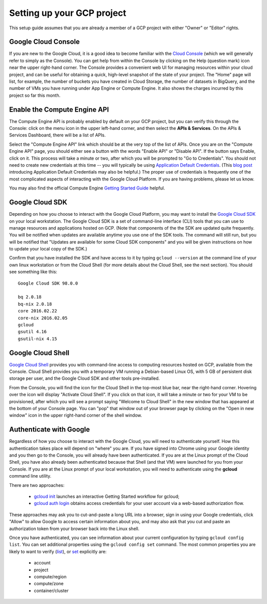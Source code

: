 Setting up your GCP project
###########################

This setup guide assumes that you are already a member of a GCP project with either
"Owner" or "Editor" rights. 

Google Cloud Console
====================
If you are new to the Google Cloud, it is a good idea to become familiar with the 
`Cloud Console <https://console.cloud.google.com>`_ (which we will 
generally refer to simply as the Console).  You can get help from within the Console
by clicking on the Help (question mark) icon near the upper right-hand corner.
The Console provides a convenient web UI for managing resources within your cloud project, 
and can be useful for obtaining a quick, high-level snapshot of the state of your project.
The "Home" page will list, for example, the number of buckets you have created in Cloud
Storage, the number of datasets in BigQuery, and the number of VMs you have running under
App Engine or Compute Engine.  
It also shows the charges incurred by this project so far this month.

Enable the Compute Engine API
=============================
The Compute Engine API is probably enabled by default on your GCP project, but you
can verify this through the Console: click on the menu icon in the upper left-hand corner, and then select the **APIs & Services**.
On the APIs & Services Dashboard, there will be a list of APIs.

Select the "Compute Engine API" link which should be at the very top of the list of APIs.  Once you are on the 
"Compute Engine API" page, you should either see a button with the words "Enable API" or "Disable API".  
If the button says Enable, click on it.  This process will take a minute or two,
after which you will be prompted to "Go to Credentials".  You should not need to create 
new credentials at this time -- you will typically be using 
`Application Default Credentials <https://developers.google.com/identity/protocols/application-default-credentials?hl=en_US>`_.
(This `blog post <http://googlecloudplatform.blogspot.com/2015/07/Easier-Auth-for-Google-Cloud-APIs-Introducing-the-Application-Default-Credentials-feature.html>`_ 
introducing Application Default Credentials may also be helpful.)  
The proper use of credentials is frequently one of the most complicated
aspects of interacting with the Google Cloud Platform.  If you are having problems, please
let us know.

You may also find the official Compute Engine 
`Getting Started Guide <https://cloud.google.com/compute/docs/quickstart>`_ helpful.

Google Cloud SDK
================
Depending on how you choose to interact with the Google Cloud Platform, you may want
to install the `Google Cloud SDK <https://cloud.google.com/sdk/>`_ on your local workstation.  
The Google Cloud SDK is a set of command-line interface (CLI) tools 
that you can use to manage resources and applications hosted on GCP.  
(Note that components of the the SDK are updated quite frequently.  You will be notified
when updates are available anytime you use one of the SDK tools.  The command will still run,
but you will be notified that
"Updates are available for some Cloud SDK components" and you will be given instructions on how to 
update your local copy of the SDK.)

Confirm that you have installed the SDK and have access to it by typing ``gcloud --version``
at the command line of your own linux workstation or from the Cloud Shell (for more details
about the Cloud Shell, see the next section).  You should see something like this::

    Google Cloud SDK 98.0.0
    
    bq 2.0.18
    bq-nix 2.0.18
    core 2016.02.22
    core-nix 2016.02.05
    gcloud 
    gsutil 4.16
    gsutil-nix 4.15

Google Cloud Shell
==================
`Google Cloud Shell <https://cloud.google.com/shell/docs/>`_ provides you with command-line
access to computing resources hosted on GCP, available from the Console.  Cloud Shell provides
you with a temporary VM running a Debian-based Linux OS, with 5 GB of persistent disk storage
per user, and the Google Cloud SDK and other tools pre-installed.

From the Console, you will find the icon for the Cloud Shell in the top-most blue bar, near
the right-hand corner. Hovering over the icon will display "Activate Cloud Shell".  If you
click on that icon, it will take a minute or two for your VM
to be provisioned, after which you will see a prompt saying "Welcome to Cloud Shell" in the
new window that has appeared at the bottom of your Console page.  You can "pop" that 
window out of your browser page by clicking on the "Open in new window" icon in the upper
right-hand corner of the shell window.

.. _authenticategoogle:

Authenticate with Google
========================
Regardless of how you choose to interact with the Google Cloud, you will need to authenticate
yourself.  How this authentication takes place will depend on "where" you are.  If you
have signed into Chrome using your Google identity and you then go to the Console, you will
already have been authenticated.  If you are at the Linux prompt of the Cloud Shell, you 
have also already been authenticated because that Shell (and that VM) were launched for
you from your Console.  If you are at the Linux prompt of your local workstation, you will
need to authenticate using the **gcloud** command line utility.

There are two approaches:

  * `gcloud init <https://cloud.google.com/sdk/gcloud/reference/init>`_  launches an interactive Getting Started workflow for gcloud;  
  * `gcloud auth login <https://cloud.google.com/sdk/gcloud/reference/auth/login>`_  obtains access credentials for your user account via a web-based authorization flow.

These approaches may ask you to cut-and-paste a long URL into a browser, sign in using your Google
credentials, click "Allow" to allow Google to access certain information about you, and may also
ask that you cut and paste an authorization token from your browser back into the Linux shell.

Once you have authenticated, you can see information about your current configuration by
typing ``gcloud config list``.  You can set additional properties using the ``gcloud config set``
command.  The most common properties you are likely to want to verify
(`list <https://cloud.google.com/sdk/gcloud/reference/config/list>`_), or 
`set <https://cloud.google.com/sdk/gcloud/reference/config/set>`_ explicitly are:

  * account
  * project
  * compute/region
  * compute/zone
  * container/cluster

